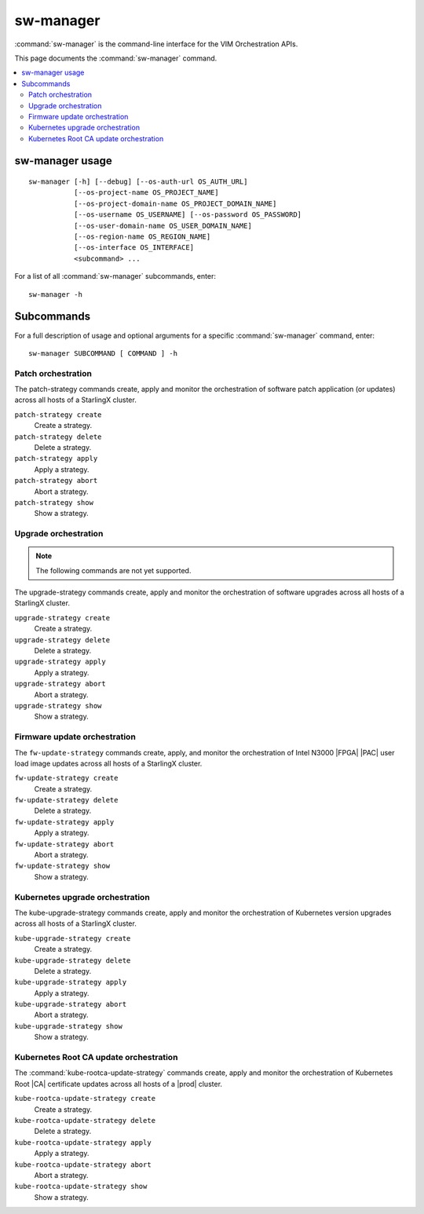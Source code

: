==========
sw-manager
==========

:command:`sw-manager` is the command-line interface for the VIM Orchestration
APIs.

This page documents the :command:`sw-manager` command.

.. contents::
   :local:
   :depth: 2

----------------
sw-manager usage
----------------

::

    sw-manager [-h] [--debug] [--os-auth-url OS_AUTH_URL]
               [--os-project-name OS_PROJECT_NAME]
               [--os-project-domain-name OS_PROJECT_DOMAIN_NAME]
               [--os-username OS_USERNAME] [--os-password OS_PASSWORD]
               [--os-user-domain-name OS_USER_DOMAIN_NAME]
               [--os-region-name OS_REGION_NAME]
               [--os-interface OS_INTERFACE]
               <subcommand> ...

For a list of all :command:`sw-manager` subcommands, enter:

::

    sw-manager -h

-----------
Subcommands
-----------

For a full description of usage and optional arguments for a specific
:command:`sw-manager` command, enter:

::

    sw-manager SUBCOMMAND [ COMMAND ] -h

*******************
Patch orchestration
*******************

The patch-strategy commands create, apply and monitor the orchestration of
software patch application (or updates) across all hosts of a StarlingX cluster.

``patch-strategy create``
    Create a strategy.

``patch-strategy delete``
    Delete a strategy.

``patch-strategy apply``
    Apply a strategy.

``patch-strategy abort``
    Abort a strategy.

``patch-strategy show``
    Show a strategy.

*********************
Upgrade orchestration
*********************

.. note::

   The following commands are not yet supported.

The upgrade-strategy commands create, apply and monitor the orchestration of
software upgrades across all hosts of a StarlingX cluster.

``upgrade-strategy create``
    Create a strategy.

``upgrade-strategy delete``
    Delete a strategy.

``upgrade-strategy apply``
    Apply a strategy.

``upgrade-strategy abort``
    Abort a strategy.

``upgrade-strategy show``
    Show a strategy.

*****************************
Firmware update orchestration
*****************************

The ``fw-update-strategy`` commands create, apply, and monitor the orchestration
of Intel N3000 |FPGA| |PAC| user load image updates across all hosts of a
StarlingX cluster.

``fw-update-strategy create``
    Create a strategy.

``fw-update-strategy delete``
    Delete a strategy.

``fw-update-strategy apply``
    Apply a strategy.

``fw-update-strategy abort``
    Abort a strategy.

``fw-update-strategy show``
    Show a strategy.

********************************
Kubernetes upgrade orchestration
********************************

The kube-upgrade-strategy commands create, apply and monitor the
orchestration of Kubernetes version upgrades across all hosts of a StarlingX
cluster.

``kube-upgrade-strategy create``
    Create a strategy.

``kube-upgrade-strategy delete``
    Delete a strategy.

``kube-upgrade-strategy apply``
    Apply a strategy.

``kube-upgrade-strategy abort``
    Abort a strategy.

``kube-upgrade-strategy show``
    Show a strategy.

***************************************
Kubernetes Root CA update orchestration
***************************************

The :command:`kube-rootca-update-strategy` commands create, apply and monitor
the orchestration of Kubernetes Root |CA| certificate updates across all hosts
of a |prod| cluster.

``kube-rootca-update-strategy create``
    Create a strategy.

``kube-rootca-update-strategy delete``
    Delete a strategy.

``kube-rootca-update-strategy apply``
    Apply a strategy.

``kube-rootca-update-strategy abort``
    Abort a strategy.

``kube-rootca-update-strategy show``
    Show a strategy.
